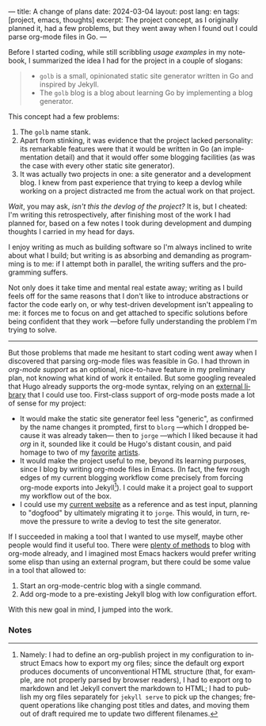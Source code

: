 ---
title: A change of plans
date: 2024-03-04
layout: post
lang: en
tags: [project, emacs, thoughts]
excerpt: The project concept, as I originally planned it, had a few problems, but they went away when I found out I could parse org-mode files in Go.
---
#+OPTIONS: toc:nil num:nil
#+LANGUAGE: en

Before I started coding, while still scribbling [[project-outline][usage examples]] in my notebook,
I summarized the idea I had for the project in a couple of slogans:

#+begin_quote
- ~golb~ is a small, opinionated static site generator written in Go and inspired by Jekyll.
- The ~golb~ blog is a blog about learning Go by implementing a blog generator.
#+end_quote


This concept had a few problems:

1. The ~golb~ name stank.
2. Apart from stinking, it was evidence that the project lacked personality: its remarkable features were that it would be written in Go (an implementation detail) and that it would offer some blogging facilities (as was the case with every other static site generator).
3. It was actually two projects in one: a site generator and a development blog. I knew from past experience that trying to keep a devlog while working on a project distracted me from the actual work on that project.

/Wait/, you may ask, /isn't this the devlog of the project?/ It is, but I cheated: I'm writing this retrospectively, after finishing most of the work I had planned for, based on a few notes I took during development and dumping thoughts I carried in my head for days.

I enjoy writing as much as building software so I'm always inclined to write about what I build; but writing is as absorbing and demanding as programming is to me: if I attempt both in parallel, the writing suffers and the programming suffers.

Not only does it take time and mental real estate away; writing as I build feels off for the same reasons that I don't like to introduce abstractions or factor the code early on, or why test-driven development isn't appealing to me: it forces me to focus on and get attached to specific solutions before being confident that they work ---before fully understanding the problem I'm trying to solve.

-----

But those problems that made me hesitant to start coding went away when I discovered that parsing org-mode files was feasible in Go. I had thrown in /org-mode support/ as an optional, nice-to-have feature in my preliminary plan, not knowing what kind of work it entailed. But some googling revealed that Hugo already supports the org-mode syntax, relying on an [[https://github.com/niklasfasching/go-org][external library]] that I could use too. First-class support of org-mode posts made a lot of sense for my project:
- It would make the static site generator feel less "generic", as confirmed by the name changes it prompted, first to ~blorg~ ---which I dropped because it was already taken--- then to ~jorge~ ---which I liked because it had /org/ in it, sounded like it could be Hugo's distant cousin, and paid homage to two of my [[https://en.wikipedia.org/wiki/Jorge_Luis_Borges][favorite]] [[https://en.wikipedia.org/wiki/Jorge_Garcia][artists]].
- It would make the project useful to me, beyond its learning purposes, since I blog by writing org-mode files in Emacs. (In fact, the few rough edges of my current blogging workflow come precisely from forcing org-mode exports into Jekyll[fn:1]). I could make it a project goal to support my workflow out of the box.
- I could use my [[https://olano.dev/][current website]] as a reference and as test input, planning to "dogfood" by ultimately migrating it to ~jorge~. This would, in turn, remove the pressure to write a devlog to test the site generator.

If I succeeded in making a tool that I wanted to use myself, maybe other people would find it useful too. There were [[https://orgmode.org/worg/org-blog-wiki.html][plenty of methods]] to blog with org-mode already, and I imagined most Emacs hackers would prefer writing some elisp than using an external program, but there could be some value in a tool that allowed to:

1. Start an org-mode-centric blog with a single command.
2. Add org-mode to a pre-existing Jekyll blog with low configuration effort.

With this new goal in mind, I jumped into the work.

*** Notes

[fn:1] Namely: I had to define an org-publish project in my configuration to instruct Emacs how to export my org files; since the default org export produces documents of unconventional HTML structure (that, for example, are not properly parsed by browser readers), I had to export org to markdown and let Jekyll convert the markdown to HTML; I had to publish my org files separately for ~jekyll serve~ to pick up the changes; frequent operations like changing post titles and dates, and moving them out of draft required me to update two different filenames.
